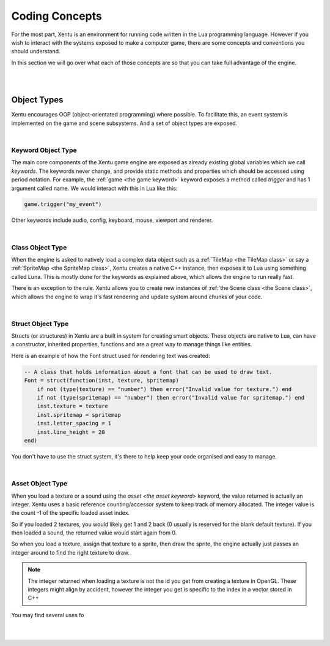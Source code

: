 ===============
Coding Concepts
===============

For the most part, Xentu is an environment for running code written in the Lua
programming language. However if you wish to interact with the systems exposed 
to make a computer game, there are some concepts and conventions you should
understand.

In this section we will go over what each of those concepts are so that you can
take full advantage of the engine.

|
|

Object Types
------------

Xentu encourages OOP (object-orientated programming) where possible. To facilitate
this, an event system is implemented on the game and scene subsystems. And a set
of object types are exposed.

|

Keyword Object Type
^^^^^^^^^^^^^^^^^^^
The main core components of the Xentu game engine are exposed as already existing
global variables which we call *keywords*. The keywords never change, and provide
static methods and properties which should be accessed using period notation. For
example, the :ref:`game <the game keyword>` keyword exposes a method called *trigger* and has 1 argument
called name. We would interact with this in Lua like this:

.. code-block:: lua

	game.trigger("my_event")

Other keywords include audio, config, keyboard, mouse, viewport and renderer.

|

Class Object Type
^^^^^^^^^^^^^^^^^
When the engine is asked to natively load a complex data object such as a :ref:`TileMap <the TileMap class>`
or say a :ref:`SpriteMap <the SpriteMap class>`, Xentu creates a native C++ instance, then exposes it to Lua using
something called Luna. This is mostly done for the keywords as explained above,
which allows the engine to run really fast.

There is an exception to the rule. Xentu allows you to create new instances of :ref:`the
Scene class <the Scene class>`, which allows the engine to wrap it's fast rendering and update system
around chunks of your code. 

|

Struct Object Type
^^^^^^^^^^^^^^^^^^
Structs (or structures) in Xentu are a built in system for creating smart objects. These
objects are native to Lua, can have a constructor, inherited properties, functions and
are a great way to manage things like entities.

Here is an example of how the Font struct used for rendering text was created:

.. code-block:: lua

	-- A class that holds information about a font that can be used to draw text.
	Font = struct(function(inst, texture, spritemap) 
	    if not (type(texture) == "number") then error("Invalid value for texture.") end
	    if not (type(spritemap) == "number") then error("Invalid value for spritemap.") end
	    inst.texture = texture
	    inst.spritemap = spritemap
	    inst.letter_spacing = 1
	    inst.line_height = 20
	end)

You don't have to use the struct system, it's there to help keep your code organised and
easy to manage.

|

Asset Object Type
^^^^^^^^^^^^^^^^^
When you load a texture or a sound using the `asset <the asset keyword>` keyword, the value
returned is actually an integer. Xentu uses a basic reference counting/accessor system to
keep track of memory allocated. The integer value is the count -1 of the specific loaded asset
index.

So if you loaded 2 textures, you would likely get 1 and 2 back (0 usually is reserved for 
the blank default texture). If you then loaded a sound, the returned value would start again
from 0.

So when you load a texture, assign that texture to a sprite, then draw the sprite, the 
engine actually just passes an integer around to find the right texture to draw.

.. note::

	The integer returned when loading a texture is not the id you get from creating a texture
	in OpenGL. These integers might align by accident, however the integer you get is specific
	to the index in a vector stored in C++

You may find several uses fo

|
|